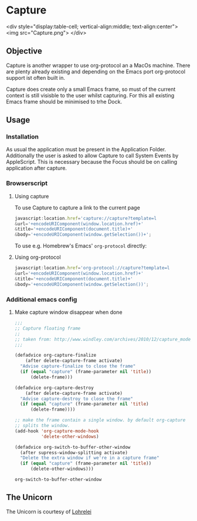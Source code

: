* Capture

<div style="display:table-cell; vertical-align:middle; text-align:center">
<img src="Capture.png">
</div>

** Objective

   Capture is another wrapper to use org-protocol an a MacOs machine. There are
   plenty already existing and depending on the Emacs port org-protocol support ist
   often built in.

   Capture does create only a small Emacs frame, so must of the current context
   is still visisble to the user whilst capturing. For this all existing Emacs
   frame should be minimised to trhe Dock.

** Usage

*** Installation
    
    As usual the application must be present in the Application
    Folder. Additionally the user is asked to allow Capture to call System
    Events by AppleScript. This is necessary because the Focus should be on
    calling application after capture.

*** Browserscript
    
**** Using capture
     To use Capture to capture a link to the current page
     #+BEGIN_SRC js
     javascript:location.href='capture://capture?template=l
     &url='+encodeURIComponent(window.location.href)+'
     &title='+encodeURIComponent(document.title)+'
     &body='+encodeURIComponent(window.getSelection())+';
     #+END_SRC

     
     To use e.g. Homebrew's Emacs' ~org-protocol~ directly:
**** Using org-protocol

     #+BEGIN_SRC js
     javascript:location.href='org-protocol://capture?template=l
     &url='+encodeURIComponent(window.location.href)+'
     &title='+encodeURIComponent(document.title)+'
     &body='+encodeURIComponent(window.getSelection())';
     #+END_SRC


*** Additional emacs config

**** Make capture window disappear when done
    #+BEGIN_SRC emacs-lisp
 ;;;
 ;; Capture floating frame
 ;;
 ;; taken from: http://www.windley.com/archives/2010/12/capture_mode_and_emacs.shtml
 ;;;

 (defadvice org-capture-finalize
     (after delete-capture-frame activate)
   "Advise capture-finalize to close the frame"
   (if (equal "capture" (frame-parameter nil 'title))
       (delete-frame)))

 (defadvice org-capture-destroy
     (after delete-capture-frame activate)
   "Advise capture-destroy to close the frame"
   (if (equal "capture" (frame-parameter nil 'title)
       (delete-frame))))

 ;; make the frame contain a single window. by default org-capture
 ;; splits the window.
 (add-hook 'org-capture-mode-hook
           'delete-other-windows)

 (defadvice org-switch-to-buffer-other-window
   (after supress-window-splitting activate)
   "Delete the extra window if we're in a capture frame"
   (if (equal "capture" (frame-parameter nil 'title))
       (delete-other-windows)))
    #+END_SRC

    #+RESULTS:
    : org-switch-to-buffer-other-window

** The Unicorn

   The Unicorn is courtesy of [[https://pixabay.com/de/users/lohrelei-1422286/][Lohrelei]]
